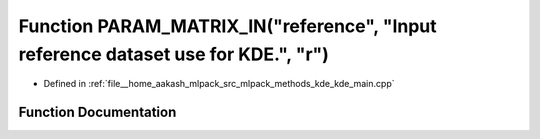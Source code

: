 .. _exhale_function_kde__main_8cpp_1a410518c23ba9b699be84e67cfed1e4ec:

Function PARAM_MATRIX_IN("reference", "Input reference dataset use for KDE.", "r")
==================================================================================

- Defined in :ref:`file__home_aakash_mlpack_src_mlpack_methods_kde_kde_main.cpp`


Function Documentation
----------------------


.. doxygenfunction:: PARAM_MATRIX_IN("reference", "Input reference dataset use for KDE.", "r")
